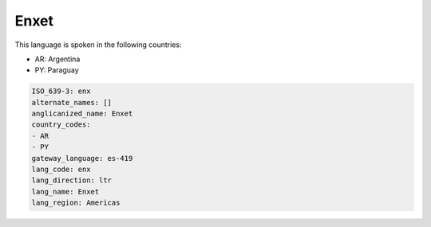 .. _enx:

Enxet
=====

This language is spoken in the following countries:

* AR: Argentina
* PY: Paraguay

.. code-block:: yaml

    ISO_639-3: enx
    alternate_names: []
    anglicanized_name: Enxet
    country_codes:
    - AR
    - PY
    gateway_language: es-419
    lang_code: enx
    lang_direction: ltr
    lang_name: Enxet
    lang_region: Americas
    
